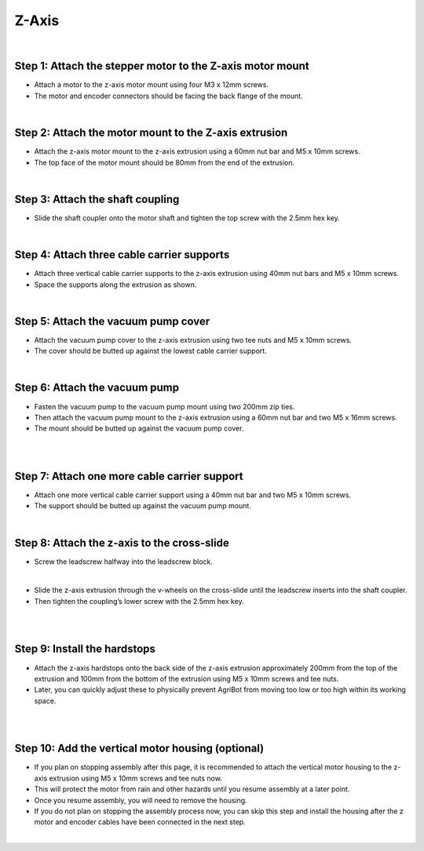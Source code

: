 Z-Axis
===================

.. thumbnail:: /_images/assembly/5.z-axis/z-axis1.png

|

Step 1: Attach the stepper motor to the Z-axis motor mount
^^^^^^^^^^^^^^^^^^^^^^^^^^^^^^^^^^^^^^^^^^^^^^^

- Attach a motor to the z-axis motor mount using four M3 x 12mm screws.

- The motor and encoder connectors should be facing the back flange of the mount.

.. thumbnail:: /_images/assembly/5.z-axis/z-axis2.png

|

Step 2: Attach the motor mount to the Z-axis extrusion
^^^^^^^^^^^^^^^^^^^^^^^^^^^^^^^^^^^^^^^^^^^^^^^

- Attach the z-axis motor mount to the z-axis extrusion using a 60mm nut bar and M5 x 10mm screws.

- The top face of the motor mount should be 80mm from the end of the extrusion.

.. thumbnail:: /_images/assembly/5.z-axis/z-axis3.png

|

Step 3: Attach the shaft coupling
^^^^^^^^^^^^^^^^^^^^^^^^^^^^^^^^^^^^^^^^^^^^^^^

- Slide the shaft coupler onto the motor shaft and tighten the top screw with the 2.5mm hex key.

.. thumbnail:: /_images/assembly/5.z-axis/z-axis4.png

|

Step 4: Attach three cable carrier supports
^^^^^^^^^^^^^^^^^^^^^^^^^^^^^^^^^^^^^^^^^^^^^^^

- Attach three vertical cable carrier supports to the z-axis extrusion using 40mm nut bars and M5 x 10mm screws.

- Space the supports along the extrusion as shown.

.. thumbnail:: /_images/assembly/5.z-axis/z-axis5.png

|

Step 5: Attach the vacuum pump cover
^^^^^^^^^^^^^^^^^^^^^^^^^^^^^^^^^^^^^^^^^^^^^^^

- Attach the vacuum pump cover to the z-axis extrusion using two tee nuts and M5 x 10mm screws.

- The cover should be butted up against the lowest cable carrier support.

.. thumbnail:: /_images/assembly/5.z-axis/z-axis6.png

|

Step 6: Attach the vacuum pump
^^^^^^^^^^^^^^^^^^^^^^^^^^^^^^^^^^^^^^^^^^^^^^^

- Fasten the vacuum pump to the vacuum pump mount using two 200mm zip ties.

- Then attach the vacuum pump mount to the z-axis extrusion using a 60mm nut bar and two M5 x 16mm screws.

- The mount should be butted up against the vacuum pump cover.

.. thumbnail:: /_images/assembly/5.z-axis/z-axis7.png

|

.. thumbnail:: /_images/assembly/5.z-axis/z-axis8.png

|

Step 7: Attach one more cable carrier support
^^^^^^^^^^^^^^^^^^^^^^^^^^^^^^^^^^^^^^^^^^^^^^^

- Attach one more vertical cable carrier support using a 40mm nut bar and two M5 x 10mm screws.

- The support should be butted up against the vacuum pump mount.

.. thumbnail:: /_images/assembly/5.z-axis/z-axis9.png

|

Step 8: Attach the z-axis to the cross-slide
^^^^^^^^^^^^^^^^^^^^^^^^^^^^^^^^^^^^^^^^^^^^^^^

- Screw the leadscrew halfway into the leadscrew block.

.. thumbnail:: /_images/assembly/5.z-axis/z-axis10.png

|

- Slide the z-axis extrusion through the v-wheels on the cross-slide until the leadscrew inserts into the shaft coupler.

- Then tighten the coupling’s lower screw with the 2.5mm hex key.

.. thumbnail:: /_images/assembly/5.z-axis/z-axis11.png

|

.. thumbnail:: /_images/assembly/5.z-axis/z-axis12.png

|

Step 9: Install the hardstops
^^^^^^^^^^^^^^^^^^^^^^^^^^^^^^^^^^^^^^^^^^^^^^^

- Attach the z-axis hardstops onto the back side of the z-axis extrusion approximately 200mm from the top of the extrusion and 100mm from the bottom of the extrusion using M5 x 10mm screws and tee nuts.

- Later, you can quickly adjust these to physically prevent AgriBot from moving too low or too high within its working space.

.. thumbnail:: /_images/assembly/5.z-axis/z-axis13.png

|

.. thumbnail:: /_images/assembly/5.z-axis/z-axis14.png

|

Step 10: Add the vertical motor housing (optional)
^^^^^^^^^^^^^^^^^^^^^^^^^^^^^^^^^^^^^^^^^^^^^^^

- If you plan on stopping assembly after this page, it is recommended to attach the vertical motor housing to the z-axis extrusion using M5 x 10mm screws and tee nuts now.

- This will protect the motor from rain and other hazards until you resume assembly at a later point.

- Once you resume assembly, you will need to remove the housing.

- If you do not plan on stopping the assembly process now, you can skip this step and install the housing after the z motor and encoder cables have been connected in the next step.

.. thumbnail:: /_images/assembly/5.z-axis/z-axis15.png

|

